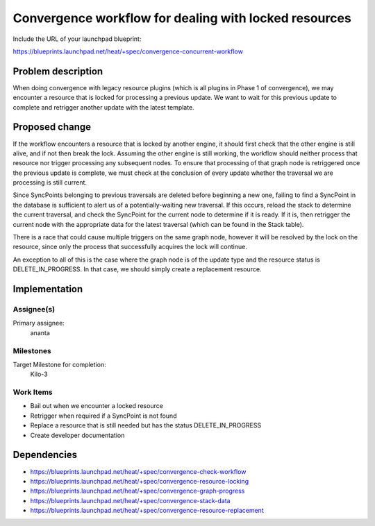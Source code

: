 ..
 This work is licensed under a Creative Commons Attribution 3.0 Unported
 License.

 http://creativecommons.org/licenses/by/3.0/legalcode

..
 This template should be in ReSTructured text. The filename in the git
 repository should match the launchpad URL, for example a URL of
 https://blueprints.launchpad.net/heat/+spec/awesome-thing should be named
 awesome-thing.rst .  Please do not delete any of the sections in this
 template.  If you have nothing to say for a whole section, just write: None
 For help with syntax, see http://sphinx-doc.org/rest.html
 To test out your formatting, see http://www.tele3.cz/jbar/rest/rest.html

======================================================
Convergence workflow for dealing with locked resources
======================================================

Include the URL of your launchpad blueprint:

https://blueprints.launchpad.net/heat/+spec/convergence-concurrent-workflow

Problem description
===================

When doing convergence with legacy resource plugins (which is all plugins in
Phase 1 of convergence), we may encounter a resource that is locked for
processing a previous update. We want to wait for this previous update to
complete and retrigger another update with the latest template.

Proposed change
===============

If the workflow encounters a resource that is locked by another engine, it
should first check that the other engine is still alive, and if not then break
the lock. Assuming the other engine is still working, the workflow should
neither process that resource nor trigger processing any subsequent nodes. To
ensure that processing of that graph node is retriggered once the previous
update is complete, we must check at the conclusion of every update whether the
traversal we are processing is still current.

Since SyncPoints belonging to previous traversals are deleted before beginning
a new one, failing to find a SyncPoint in the database is sufficient to alert
us of a potentially-waiting new traversal. If this occurs, reload the stack to
determine the current traversal, and check the SyncPoint for the current node
to determine if it is ready. If it is, then retrigger the current node with the
appropriate data for the latest traversal (which can be found in the Stack
table).

There is a race that could cause multiple triggers on the same graph node,
however it will be resolved by the lock on the resource, since only the process
that successfully acquires the lock will continue.

An exception to all of this is the case where the graph node is of the update
type and the resource status is DELETE_IN_PROGRESS. In that case, we should
simply create a replacement resource.

Implementation
==============

Assignee(s)
-----------

Primary assignee:
  ananta

Milestones
----------

Target Milestone for completion:
  Kilo-3

Work Items
----------

- Bail out when we encounter a locked resource
- Retrigger when required if a SyncPoint is not found
- Replace a resource that is still needed but has the status DELETE_IN_PROGRESS
- Create developer documentation

Dependencies
============

- https://blueprints.launchpad.net/heat/+spec/convergence-check-workflow
- https://blueprints.launchpad.net/heat/+spec/convergence-resource-locking
- https://blueprints.launchpad.net/heat/+spec/convergence-graph-progress
- https://blueprints.launchpad.net/heat/+spec/convergence-stack-data
- https://blueprints.launchpad.net/heat/+spec/convergence-resource-replacement

